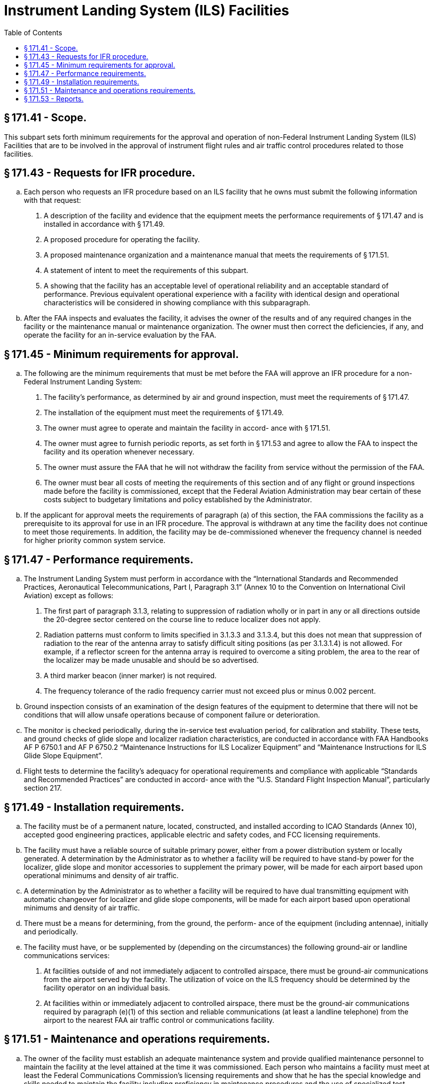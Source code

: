 # Instrument Landing System (ILS) Facilities
:toc:

## § 171.41 - Scope.

This subpart sets forth minimum requirements for the approval and operation of non-Federal Instrument Landing System (ILS) Facilities that are to be involved in the approval of instrument flight rules and air traffic control procedures related to those facilities.

## § 171.43 - Requests for IFR procedure.

[loweralpha]
. Each person who requests an IFR procedure based on an ILS facility that he owns must submit the following information with that request:
[arabic]
.. A description of the facility and evidence that the equipment meets the performance requirements of § 171.47 and is installed in accordance with § 171.49.
.. A proposed procedure for operating the facility.
.. A proposed maintenance organization and a maintenance manual that meets the requirements of § 171.51.
.. A statement of intent to meet the requirements of this subpart.
.. A showing that the facility has an acceptable level of operational reliability and an acceptable standard of performance. Previous equivalent operational experience with a facility with identical design and operational characteristics will be considered in showing compliance with this subparagraph.
. After the FAA inspects and evaluates the facility, it advises the owner of the results and of any required changes in the facility or the maintenance manual or maintenance organization. The owner must then correct the deficiencies, if any, and operate the facility for an in-service evaluation by the FAA.

## § 171.45 - Minimum requirements for approval.

[loweralpha]
. The following are the minimum requirements that must be met before the FAA will approve an IFR procedure for a non-Federal Instrument Landing System:
[arabic]
.. The facility's performance, as determined by air and ground inspection, must meet the requirements of § 171.47.
.. The installation of the equipment must meet the requirements of § 171.49.
.. The owner must agree to operate and maintain the facility in accord- ance with § 171.51.
.. The owner must agree to furnish periodic reports, as set forth in § 171.53 and agree to allow the FAA to inspect the facility and its operation whenever necessary.
.. The owner must assure the FAA that he will not withdraw the facility from service without the permission of the FAA.
.. The owner must bear all costs of meeting the requirements of this section and of any flight or ground inspections made before the facility is commissioned, except that the Federal Aviation Administration may bear certain of these costs subject to budgetary limitations and policy established by the Administrator.
. If the applicant for approval meets the requirements of paragraph (a) of this section, the FAA commissions the facility as a prerequisite to its approval for use in an IFR procedure. The approval is withdrawn at any time the facility does not continue to meet those requirements. In addition, the facility may be de-commissioned whenever the frequency channel is needed for higher priority common system service.

## § 171.47 - Performance requirements.

[loweralpha]
. The Instrument Landing System must perform in accordance with the “International Standards and Recommended Practices, Aeronautical Telecommunications, Part I, Paragraph 3.1” (Annex 10 to the Convention on International Civil Aviation) except as follows:
[arabic]
.. The first part of paragraph 3.1.3, relating to suppression of radiation wholly or in part in any or all directions outside the 20-degree sector centered on the course line to reduce localizer does not apply.
.. Radiation patterns must conform to limits specified in 3.1.3.3 and 3.1.3.4, but this does not mean that suppression of radiation to the rear of the antenna array to satisfy difficult siting positions (as per 3.1.3.1.4) is not allowed. For example, if a reflector screen for the antenna array is required to overcome a siting problem, the area to the rear of the localizer may be made unusable and should be so advertised.
.. A third marker beacon (inner marker) is not required.
.. The frequency tolerance of the radio frequency carrier must not exceed plus or minus 0.002 percent.
. Ground inspection consists of an examination of the design features of the equipment to determine that there will not be conditions that will allow unsafe operations because of component failure or deterioration.
. The monitor is checked periodically, during the in-service test evaluation period, for calibration and stability. These tests, and ground checks of glide slope and localizer radiation characteristics, are conducted in accordance with FAA Handbooks AF P 6750.1 and AF P 6750.2 “Maintenance Instructions for ILS Localizer Equipment” and “Maintenance Instructions for ILS Glide Slope Equipment”.
. Flight tests to determine the facility's adequacy for operational requirements and compliance with applicable “Standards and Recommended Practices” are conducted in accord- ance with the “U.S. Standard Flight Inspection Manual”, particularly section 217.

## § 171.49 - Installation requirements.

[loweralpha]
. The facility must be of a permanent nature, located, constructed, and installed according to ICAO Standards (Annex 10), accepted good engineering practices, applicable electric and safety codes, and FCC licensing requirements.
. The facility must have a reliable source of suitable primary power, either from a power distribution system or locally generated. A determination by the Administrator as to whether a facility will be required to have stand-by power for the localizer, glide slope and monitor accessories to supplement the primary power, will be made for each airport based upon operational minimums and density of air traffic.
. A determination by the Administrator as to whether a facility will be required to have dual transmitting equipment with automatic changeover for localizer and glide slope components, will be made for each airport based upon operational minimums and density of air traffic.
. There must be a means for determining, from the ground, the perform- ance of the equipment (including antennae), initially and periodically.
. The facility must have, or be supplemented by (depending on the circumstances) the following ground-air or landline communications services:
[arabic]
.. At facilities outside of and not immediately adjacent to controlled airspace, there must be ground-air communications from the airport served by the facility. The utilization of voice on the ILS frequency should be determined by the facility operator on an individual basis.
              
.. At facilities within or immediately adjacent to controlled airspace, there must be the ground-air communications required by paragraph (e)(1) of this section and reliable communications (at least a landline telephone) from the airport to the nearest FAA air traffic control or communications facility.
              

## § 171.51 - Maintenance and operations requirements.

[loweralpha]
. The owner of the facility must establish an adequate maintenance system and provide qualified maintenance personnel to maintain the facility at the level attained at the time it was commissioned. Each person who maintains a facility must meet at least the Federal Communications Commission's licensing requirements and show that he has the special knowledge and skills needed to maintain the facility including proficiency in maintenance procedures and the use of specialized test equipment.
. The owner must prepare, and obtain approval of, an operations and maintenance manual that sets forth mandatory procedures for operations, preventive maintenance, and emergency maintenance, including instructions on each of the following:
[arabic]
.. Physical security of the facility.
.. Maintenance and operations by authorized persons only.
.. FCC licensing requirements for operating and maintenance personnel.
.. Posting of licenses and signs.
.. Relation between the facility and FAA air traffic control facilities, with a description of the boundaries of controlled airspace over or near the facility, instructions for relaying air traffic control instructions and information (if applicable), and instructions for the operations of an air traffic advisory service if the facility is located outside of controlled airspace.
.. Notice to the Administrator of any suspension of service.
.. Detailed and specific maintenance procedures and servicing guides stating the frequency of servicing.
.. Air-ground communications, if provided, expressly written or incorporating appropriate sections of FAA manuals by reference.
.. Keeping of station logs and other technical reports, and the submission of reports required by § 171.53.
.. Monitoring of the facility.
.. Inspections by United States personnel.
.. Names, addresses, and telephone numbers of persons to be notified in an emergency.
.. Shutdowns for routine maintenance and issue of “Notices to Airmen” for routine or emergency shutdowns (private use facilities may omit the “Notices to Airmen”).
.. Commissioning of the facility.
.. An acceptable procedure for amending or revising the manual.
.. An explanation of the kinds of activities (such as construction or grading) in the vicinity of the facility that may require shutdown or recertification of the facility by FAA flight check.
.. Procedures for conducting a ground check or localizer course alignment width, and clearance, and glide slope elevation angle and width.
.. The following information concerning the facility:
[lowerroman]
... Facility component locations with respect to airport layout, instrument runway, and similar areas.
... The type, make, and model of the basic radio equipment that will provide the service.
              
... The station power emission and frequencies of the localizer, glide slope, markers, and associated compass locators, if any.
... The hours of operation.
... Station identification call letters and method of station identification and the time spacing of the identification.
... A description of the critical parts that may not be changed, adjusted, or repaired without an FAA flight check to confirm published operations.
. The owner shall make a ground check of the facility each month in accordance with procedures approved by the FAA at the time of commissioning, and shall report the results of the checks as provided in § 171.53.
. If the owner desires to modify the facility, he must submit the proposal to the FAA and may not allow any modifications to be made without specific approval.
. “The owner's maintenance personnel must participate in initial inspections made by the FAA. In the case of subsequent inspections, the owner or his representative shall participate.”
. Whenever it is required by the FAA, the owner shall incorporate improvements in ILS maintenance brought about by progress in the state of the art. In addition, he shall provide a stock of spare parts, including vacuum tubes, of such a quantity to make possible the prompt replacement of components that fail or deteriorate in service.
. The owner shall provide FAA approved test instruments needed for maintenance of the facility.
. The owner shall close the facility upon receiving two successive pilot reports of its malfunctioning.

## § 171.53 - Reports.

The owner of each facility to which this subpart applies shall make the following reports, at the times indicated, to the FAA Regional Office for the area in which the facility is located:

[loweralpha]
. *Record of meter readings and adjustments* (*Form FAA-198*). To be filled out by the owner or his maintenance representative with the equipment adjustments and meter readings as of the time of commissioning, with one copy to be kept in the permanent records of the facility and two copies to the appropriate Regional Office of the FAA. The owner shall revise the form after any major repair, modernization, or retuning, to reflect an accurate record of facility operation and adjustment.
. *Facility maintenance log* (*FormFAA 6030-1*). This form is a permanent record of all equipment malfunctioning met in maintaining the facility, including information on the kind of work and adjustments made, equipment failures, causes (if determined), and corrective action taken. The owner shall keep the original of each report at the facility and send a copy to the appropriate Regional Office of the FAA at the end of each month in which it is prepared.
. *Radio equipment operation record* (*Form FAA-418*). To contain a complete record of meter readings, recorded on each scheduled visit to the facility. The owner shall keep the original of each month's record at the facility and send a copy of it to the appropriate Regional Office of the FAA.

